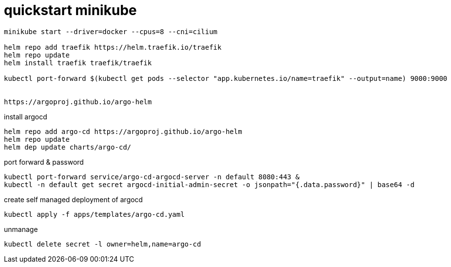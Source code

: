 # quickstart minikube

[source,bash]
----
minikube start --driver=docker --cpus=8 --cni=cilium

helm repo add traefik https://helm.traefik.io/traefik
helm repo update
helm install traefik traefik/traefik

kubectl port-forward $(kubectl get pods --selector "app.kubernetes.io/name=traefik" --output=name) 9000:9000


https://argoproj.github.io/argo-helm
----

install argocd
[source,bash]
----
helm repo add argo-cd https://argoproj.github.io/argo-helm
helm repo update
helm dep update charts/argo-cd/

----

port forward & password
[source,bash]
----
kubectl port-forward service/argo-cd-argocd-server -n default 8080:443 & 
kubectl -n default get secret argocd-initial-admin-secret -o jsonpath="{.data.password}" | base64 -d
----

create self managed deployment of argocd
[source,bash]
----
kubectl apply -f apps/templates/argo-cd.yaml
----

unmanage
[source,bash]
----
kubectl delete secret -l owner=helm,name=argo-cd  
----
